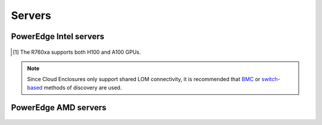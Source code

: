 Servers
========

PowerEdge Intel servers
---------------------------

   .. csv-table::
      :file: ../../../Tables/supported-poweredge-intel-servers.csv
      :header-rows: 1
      :keepspace:

.. [1] The R760xa supports both H100 and A100 GPUs.

.. note::  Since Cloud Enclosures only support shared LOM connectivity, it is recommended that `BMC <../../../InstallationGuides/InstallingProvisionTool/DiscoveryMechanisms/bmc.html>`_ or `switch-based <../../../InstallationGuides/InstallingProvisionTool/DiscoveryMechanisms/switch-based.html>`_ methods of discovery are used.

PowerEdge AMD servers
-------------------------

   .. csv-table::
      :file: ../../../Tables/supported-poweredge-amd-servers.csv
      :header-rows: 1
      :keepspace:

